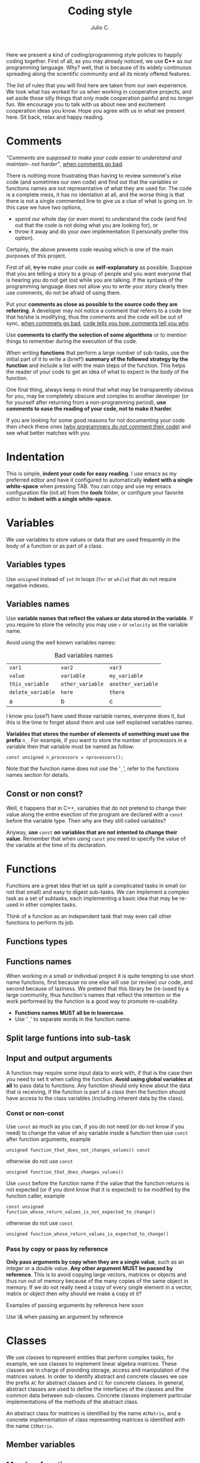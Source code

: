#+STARTUP: showall
#+TITLE: Coding style
#+AUTHOR: Julio C.

Here we present a kind of coding/programming style policies to happily
coding together. First of all, as you may already noticed, we use
*C++* as our programming language. Why? well, that is because of its
widely continuous spreading along the scientific community and all its
nicely offered features.

The list of rules that you will find here are taken from our own
experience. We took what has worked for us when working in cooperative
projects, and set aside those silly things that only made cooperation
painful and no longer fun. We encourage you to talk with us about new
and excitement cooperation ideas you know. Hope you agree with us in
what we present here. Sit back, relax and happy reading.
  
* Comments

/"Comments are supposed to make your code easier to understand and
maintain-- not harder"/, [[http://blog.codinghorror.com/when-good-comments-go-bad][when comments go bad]].

There is nothing more frustrating than having to review someone's else
code (and sometimes our own code) and find out that the variables or
functions names are not representative of what they are used for. The
code is a complete mess, it has no identation at all, and the worse
thing is that there is not a single commented line to give us a clue
of what is going on. In this case we have two options,
- spend our whole day (or even more) to understand the code (and find
  out that the code is not doing what you are looking for), or
- throw it away and do your own implementation (I personally prefer
  this option).

Certainly, the above prevents code reusing which is one of the main
purposes of this project.

First of all, +try to+ make your code as *self-explanatory* as
possible. Suppose that you are telling a story to a group of people
and you want everyone that is hearing you do not get lost while you
are talking. If the syntaxis of the programming language does not
allow you to write your story clearly then use comments, do not be
afraid of using them.

Put your *comments as close as possible to the source code they are
referring*. A developer may not notice a comment that referrs to a
code line that he/she is modifying, thus the comments and the code
will be out of sync, [[http://blog.codinghorror.com/when-good-comments-go-bad][when commnets go bad]], [[http://blog.codinghorror.com/code-tells-you-how-comments-tell-you-why][code tells you how,
comments tell you why]].

Use *comments to clarify the selection of some algorithms* or to
mention things to remember during the execution of the code.

When writing *functions* that perform a large number of sub-tasks, use
the initial part of it to write a (brief!) *summary of the followed
strategy by the function* and include a list with the main steps of
the function. This helps the reader of your code to get an idea of
what to expect in the body of the function.

One final thing, always keep in mind that what may be transparently
obvious for you, may be completely obscure and complex to another
developer (or for yourself after returning from a non-programming
period), *use comments to ease the reading of your code, not to make
it harder.*

If you are looking for some good reasons for not documenting your code
then check these ones [[http://everything2.com/index.pl?node_id=1709851&displaytype=printable][(why programmers do not comment their code)]] and
see what better matches with you.

* Indentation
This is simple, *indent your code for easy reading*. I use emacs as my
preferred editor and have it configured to automatically *indent with
a single white-space* when pressing TAB. You can copy and use my emacs
configuration file (init.el) from the */tools/* folder, or configure
your favorite editor to *indent with a single white-space*.

* Variables
We use variables to store values or data that are used frequently in
the body of a function or as part of a class.

** Variables types
Use =unsigned= instead of =int= in loops (=for= or =while=) that do
not require negative indexes.

** Variables names
Use *variable names that reflect the values or data stored in the
variable*. If you require to store the velocity you may use =v= or
=velocity= as the variable name.

Avoid using the well known variables names:

#+CAPTION: Bad variables names
#+NAME: tab:bad_variables_names
| =var1=            | =var2=           | =var3=             |
| =value=           | =variable=       | =my_variable=      |
| =this_variable=   | =other_variable= | =another_variable= |
| =delete_variable= | =here=           | =there=            |
| a                 | b                | c                  |

I know you (use?) have used those variable names, everyone does it,
but this is the time to forget about them and use self explained
variables names.

*Variables that stores the number of elements of something must use
the prefix* =n_=. For example, if you want to store the number
of processors in a variable then that variable must be named as
follow:
#+BEGIN_SRC c++
const unsigned n_processors = nprocessors();
#+END_SRC

Note that the function name does not use the '=_=', refer to the
functions names section for details.

** Const or non const?
Well, it happens that in C++, variables that do not pretend to change
their value along the entire exection of the program are declared with
a =const= before the variable type. Then why are they still called
variables?

Anyway, *use* =const= *on variables that are not intented to change
their value*. Remember that when using =const= you need to specify the
value of the variable at the time of its declaration.

* Functions
Functions are a great idea that let us split a complicated tasks in
small (or not that small) and easy to digest sub-tasks. We can
implement a complex task as a set of subtasks, each implementing a
basic idea that may be re-used in other complex tasks.

Think of a function as an independent task that may even call other
functions to perform its job.

** Functions types

** Functions names
When working in a small or individual project it is quite tempting to
use short name functions, first because no one else will use (or
review) our code, and second because of laziness. We pretend that this
library be (re-)used by a large community, thus function's names that
reflect the intention or the work performed by the function is a good
way to promote re-usability.

  - *Functions names MUST all be in lowercase*.
  * Use '=_=' to separate words in the function name.

** Split large funtions into sub-task

** Input and output arguments

A function may require some input data to work with, if that is the
case then you need to set it when calling the function. *Avoid using
global variables at all* to pass data to functions. Any function
should only know about the data that is receiving, if the function is
part of a class then the function should have access to the class
variables (including inherent data by the class).

*** Const or non-const 
Use =const= as much as you can, if you do not need (or do not know if
you need) to change the value of any variable inside a function then
use =const= after function arguments, example

#+BEGIN_SRC c++
  unsigned function_that_does_not_changes_values() const
#+END_SRC

otherwise do not use =const=
#+BEGIN_SRC c++
  unsigned function_that_does_changes_values()
#+END_SRC

Use =const= before the function name if the value that the function
returns is not expected (or if you dont know that it is expected) to
be modified by the function caller, example

#+BEGIN_SRC c++
  const unsigned function_whose_return_values_is_not_expected_to_change()
#+END_SRC

otherwise do not use =const=
#+BEGIN_SRC c++
  unsigned function_whose_return_values_is_expected_to_change()
#+END_SRC

*** Pass by copy or pass by reference
*Only pass arguments by copy when they are a single value*, such as an
integer or a double value. *Any other argument MUST be passed by
reference*. This is to avoid copying large vectors, matrices or
objects and thus run out of memory because of the many copies of the
same object in memory. If we do not really need a copy of every single
element in a vector, matrix or object then why should we make a copy
ot it?

Examples of passing arguments by reference here soon

Use \& when passing an argument by reference

* Classes

We use classes to represent entities that perform complex tasks, for
example, we use classes to implement linear algebra matrices. These
classes are in charge of providing storage, access and manipulation of
the matrices values. In order to identify abstract and concrete
classes we use the prefix =AC= for abstract classes and =CC= for
concrete classes. In general, abstract classes are used to define the
interfaces of the classes and the common data between
sub-classes. Concrete classes implement particular implementations of
the methods of the abstract class.

An abstract class for matrices is identified by the name =ACMatrix=,
and a concrete implementation of class representing matrices is
identified with the name =CCMatrix=.

** Member variables
** Member functions

DELETE DELETE

